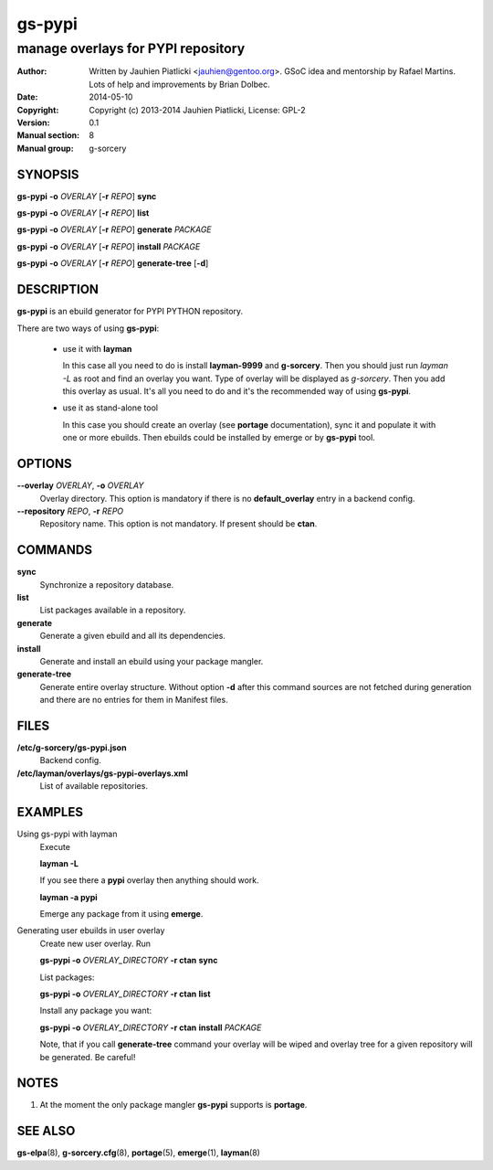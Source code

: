 =======
gs-pypi
=======

-----------------------------------
manage overlays for PYPI repository
-----------------------------------

:Author: Written by Jauhien Piatlicki <jauhien@gentoo.org>. GSoC idea
	 and mentorship by Rafael Martins. Lots of help and improvements
	 by Brian Dolbec.
:Date:   2014-05-10
:Copyright: Copyright (c) 2013-2014 Jauhien Piatlicki, License: GPL-2
:Version: 0.1
:Manual section: 8
:Manual group: g-sorcery


SYNOPSIS
========

**gs-pypi** **-o** *OVERLAY* [**-r** *REPO*] **sync**

**gs-pypi** **-o** *OVERLAY* [**-r** *REPO*] **list**

**gs-pypi** **-o** *OVERLAY* [**-r** *REPO*] **generate** *PACKAGE*

**gs-pypi** **-o** *OVERLAY* [**-r** *REPO*] **install** *PACKAGE*

**gs-pypi** **-o** *OVERLAY* [**-r** *REPO*] **generate-tree** [**-d**]

DESCRIPTION
===========

**gs-pypi** is an ebuild generator for PYPI PYTHON repository.

There are two ways of using **gs-pypi**:

    * use it with **layman**

      In this case all you need to do is install **layman-9999** and **g-sorcery**.
      Then you should just run `layman -L` as
      root and find an overlay you want. Type of overlay will be
      displayed as *g-sorcery*. Then you add this overlay as
      usual. It's all you need to do and it's the recommended way of
      using **gs-pypi**.
      
    * use it as stand-alone tool

      In this case you should create an overlay (see **portage** documentation), sync it and populate
      it with one or more ebuilds. Then ebuilds could be installed by emerge or by **gs-pypi** tool.


OPTIONS
=======

**--overlay** *OVERLAY*, **-o** *OVERLAY*
    Overlay directory. This option is mandatory if there is no
    **default_overlay** entry in a backend config.

**--repository** *REPO*, **-r** *REPO*
    Repository name. This option is not mandatory. If present should be **ctan**.

COMMANDS
========

**sync**
    Synchronize a repository database.

**list**
    List packages available in a repository.

**generate**
    Generate a given ebuild and all its dependencies.

**install**
    Generate and install an ebuild using your package mangler.

**generate-tree**
    Generate entire overlay structure. Without option **-d** after
    this command sources are not fetched during generation and there
    are no entries for them in Manifest files.

FILES
=====
**/etc/g-sorcery/gs-pypi.json**
    Backend config.

**/etc/layman/overlays/gs-pypi-overlays.xml**
    List of available repositories.

EXAMPLES
========

Using gs-pypi with layman
    Execute

    **layman -L**

    If you see there a **pypi** overlay then anything should work.

    **layman -a pypi**

    Emerge any package from it using **emerge**.

Generating user ebuilds in user overlay
    Create new user overlay. Run

    **gs-pypi -o** *OVERLAY_DIRECTORY* **-r ctan** **sync**

    List packages:

    **gs-pypi -o** *OVERLAY_DIRECTORY* **-r ctan** **list**

    Install any package you want:

    **gs-pypi -o** *OVERLAY_DIRECTORY* **-r ctan** **install** *PACKAGE*

    Note, that if you call **generate-tree** command your overlay
    will be wiped and overlay tree for a given repository will be generated. Be careful!

NOTES
=====

1. At the moment the only package mangler **gs-pypi** supports is **portage**.

SEE ALSO
========

**gs-elpa**\(8), **g-sorcery.cfg**\(8), **portage**\(5), **emerge**\(1), **layman**\(8)
